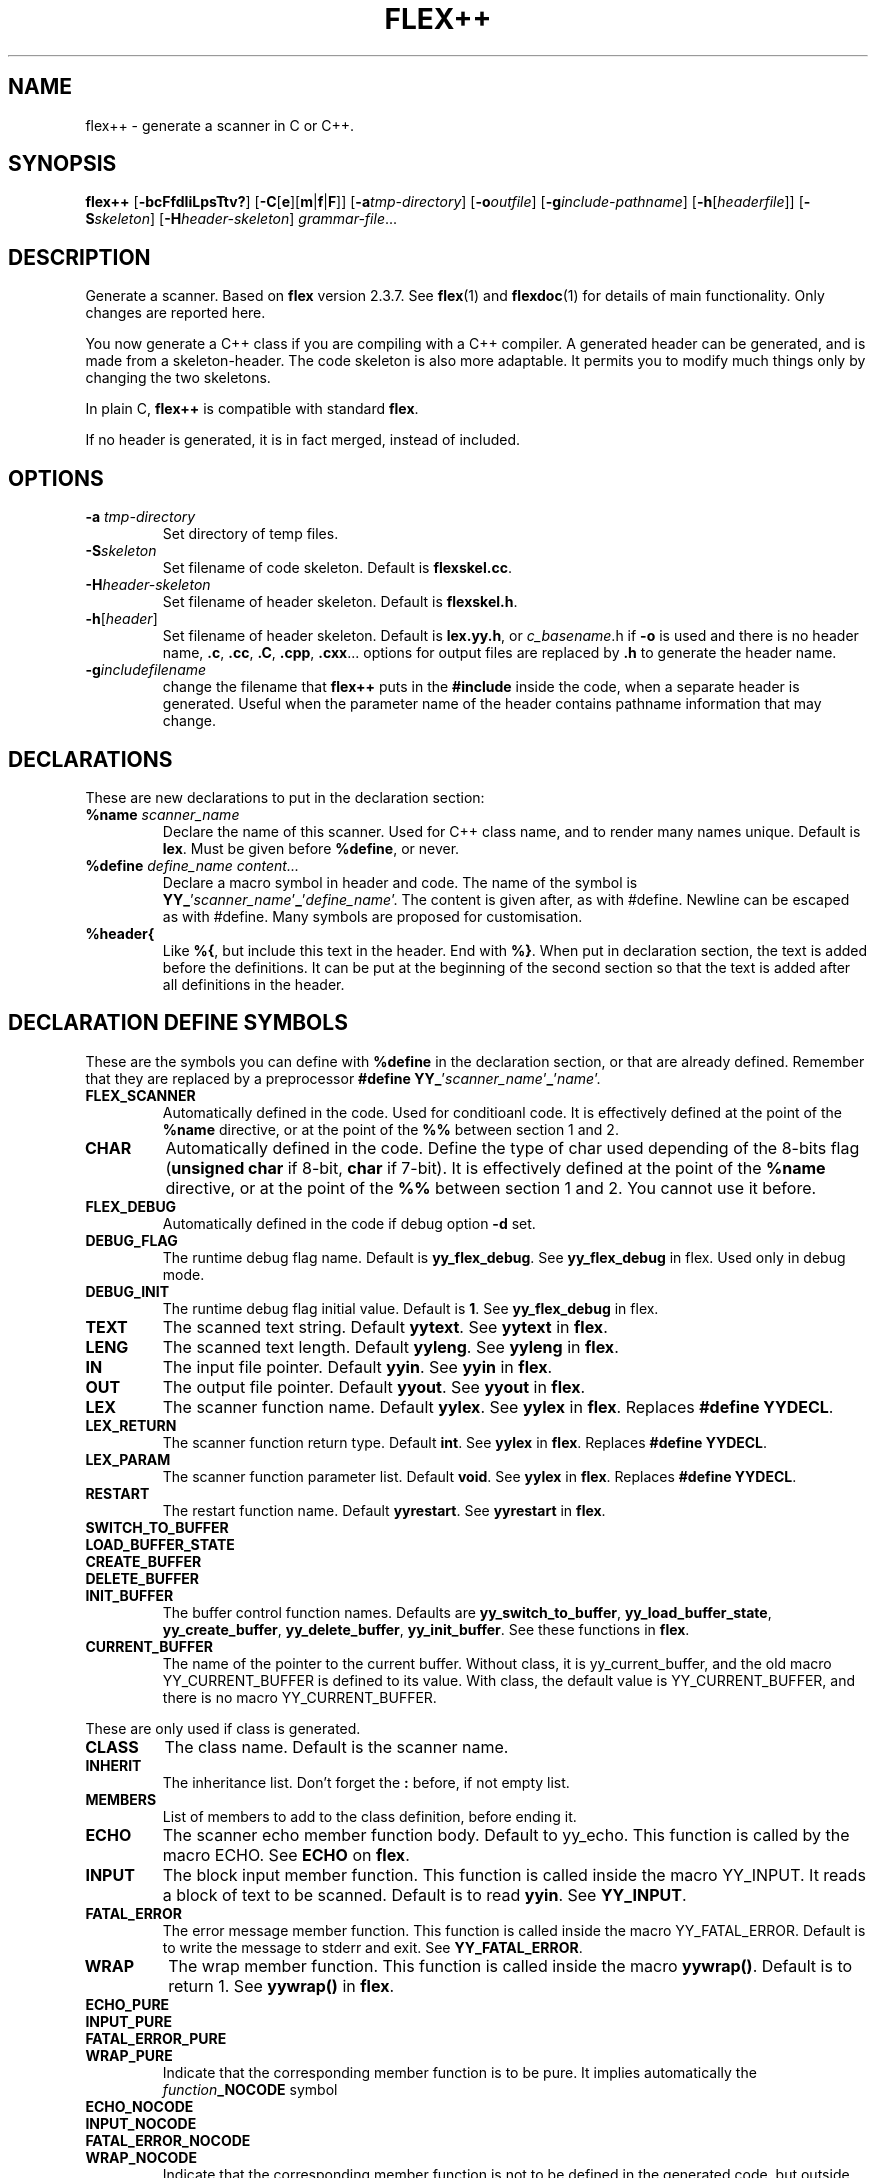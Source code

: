 .TH FLEX++ 1 "3/3/93" "GNU and RDT" "COMMANDS" 
.SH "NAME" 
flex++ \- generate a scanner in C or C++\.
.SH "SYNOPSIS" 
\fBflex++\fP [\fB\-bcFfdIiLpsTtv?\fP] [\fB\-C\fP[\fBe\fP][\fBm\fP|\fBf\fP|\fBF\fP]] [\fB\-a\fP\fItmp\-directory\fP] [\fB\-o\fP\fIoutfile\fP] [\fB\-g\fP\fIinclude\-pathname\fP] [\fB\-h\fP[\fIheaderfile\fP]] [\fB\-S\fP\fIskeleton\fP] [\fB\-H\fP\fIheader\-skeleton\fP] \fIgrammar\-file\fP\.\.\.
.SH "DESCRIPTION" 
Generate a scanner\. Based on \fBflex\fP version 2\.3\.7\. See \fBflex\fP(1) and \fBflexdoc\fP(1) for details of main functionality\. Only changes are reported here\.
.PP
You now generate a C++ class if you are compiling with a C++ compiler\. A generated header can be generated, and is made from a skeleton\-header\. The code skeleton is also more adaptable\. It permits you to modify much things only by changing the two skeletons\.
.PP
In plain C, \fBflex++\fP is compatible with standard \fBflex\fP\.
.PP
If no header is generated, it is in fact merged, instead of included\.
.SH "OPTIONS" 
.\"bloc1[
.IP "\\fB\\-a\\fP \\fItmp\\-directory\\fP"
Set directory of temp files\.
.IP "\\fB\\-S\\fP\\fIskeleton\\fP"
Set filename of code skeleton\. Default is \fBflexskel\.cc\fP\.
.IP "\\fB\\-H\\fP\\fIheader\\-skeleton\\fP"
Set filename of header skeleton\. Default is \fBflexskel\.h\fP\.
.IP "\\fB\\-h\\fP[\\fIheader\\fP]"
Set filename of header skeleton\. Default is \fBlex\.yy\.h\fP, or \fIc_basename\fP\.h if \fB\-o\fP is used and there is no header name, \fB\.c\fP, \fB\.cc\fP, \fB\.C\fP, \fB\.cpp\fP, \fB\.cxx\fP\.\.\. options for output files are replaced by \fB\.h\fP to generate the header name\.
.IP "\\fB\\-g\\fP\\fIincludefilename\\fP"
change the filename that \fBflex++\fP puts in the \fB#include\fP inside the code, when a separate header is generated\. Useful when the parameter name of the header contains pathname information that may change\.
.\"bloc1]
.SH "DECLARATIONS" 
These are new declarations to put in the declaration section:
.\"bloc1[
.IP "\\fB%name\\fP \\fIscanner_name\\fP"
Declare the name of this scanner\. Used for C++ class name, and to render many names unique\. Default is \fBlex\fP\. Must be given before \fB%define\fP, or never\.
.IP "\\fB%define\\fP \\fIdefine_name\\fP \\fIcontent\\.\\.\\.\\fP"
Declare a macro symbol in header and code\. The name of the symbol is \fBYY_\fP'\fIscanner_name\fP'\fB_\fP'\fIdefine_name\fP'\. The content is given after, as with #define\. Newline can be escaped as with #define\. Many symbols are proposed for customisation\.
.IP "\\fB%header{\\fP"
Like \fB%{\fP, but include this text in the header\. End with \fB%}\fP\. When put in declaration section, the text is added before the definitions\. It can be put at the beginning of the second section so that the text is added after all definitions in the header\.
.\"bloc1]
.SH "DECLARATION DEFINE SYMBOLS" 
These are the symbols you can define with \fB%define\fP in the declaration section, or that are already defined\. Remember that they are replaced by a preprocessor \fB#define YY_\fP'\fIscanner_name\fP'\fB_\fP'\fIname\fP'\.
.\"bloc1[
.IP "\\fBFLEX_SCANNER\\fP"
Automatically defined in the code\. Used for conditioanl code\. It is effectively defined at the point of the \fB%name\fP directive, or at the point of the \fB%%\fP between section 1 and 2\.
.IP "\\fBCHAR\\fP"
Automatically defined in the code\. Define the type of char used depending of the 8\-bits flag (\fBunsigned char\fP if 8\-bit, \fBchar\fP if 7\-bit)\. It is effectively defined at the point of the \fB%name\fP directive, or at the point of the \fB%%\fP between section 1 and 2\. You cannot use it before\.
.IP "\\fBFLEX_DEBUG\\fP"
Automatically defined in the code if debug option \fB\-d\fP set\.
.IP "\\fBDEBUG_FLAG\\fP"
The runtime debug flag name\. Default is \fByy_flex_debug\fP\. See \fByy_flex_debug\fP in flex\. Used only in debug mode\.
.IP "\\fBDEBUG_INIT\\fP"
The runtime debug flag initial value\. Default is \fB1\fP\. See \fByy_flex_debug\fP in flex\.
.IP "\\fBTEXT\\fP"
The scanned text string\. Default \fByytext\fP\. See \fByytext\fP in \fBflex\fP\.
.IP "\\fBLENG\\fP"
The scanned text length\. Default \fByyleng\fP\. See \fByyleng\fP in \fBflex\fP\.
.IP "\\fBIN\\fP"
The input file pointer\. Default \fByyin\fP\. See \fByyin\fP in \fBflex\fP\.
.IP "\\fBOUT\\fP"
The output file pointer\. Default \fByyout\fP\. See \fByyout\fP in \fBflex\fP\.
.IP "\\fBLEX\\fP"
The scanner function name\. Default \fByylex\fP\. See \fByylex\fP in \fBflex\fP\. Replaces \fB#define YYDECL\fP\.
.IP "\\fBLEX_RETURN\\fP"
The scanner function return type\. Default \fBint\fP\. See \fByylex\fP in \fBflex\fP\. Replaces \fB#define YYDECL\fP\.
.IP "\\fBLEX_PARAM\\fP"
The scanner function parameter list\. Default \fBvoid\fP\. See \fByylex\fP in \fBflex\fP\. Replaces \fB#define YYDECL\fP\.
.IP "\\fBRESTART\\fP"
The restart function name\. Default \fByyrestart\fP\. See \fByyrestart\fP in \fBflex\fP\.
.IP "\\fBSWITCH_TO_BUFFER\\fP"
.IP "\\fBLOAD_BUFFER_STATE\\fP"
.IP "\\fBCREATE_BUFFER\\fP"
.IP "\\fBDELETE_BUFFER\\fP"
.IP "\\fBINIT_BUFFER\\fP"
The buffer control function names\. Defaults are \fByy_switch_to_buffer\fP, \fByy_load_buffer_state\fP, \fByy_create_buffer\fP, \fByy_delete_buffer\fP, \fByy_init_buffer\fP\. See these functions in \fBflex\fP\.
.IP "\\fBCURRENT_BUFFER\\fP"
The name of the pointer to the current buffer\. Without class, it is yy_current_buffer, and the old macro YY_CURRENT_BUFFER is defined to its value\. With class, the default value is YY_CURRENT_BUFFER, and there is no macro YY_CURRENT_BUFFER\.
.\"bloc1]
.PP
These are only used if class is generated\.
.\"bloc1[
.IP "\\fBCLASS\\fP"
The class name\. Default is the scanner name\.
.IP "\\fBINHERIT\\fP"
The inheritance list\. Don't forget the \fB:\fP before, if not empty list\.
.IP "\\fBMEMBERS\\fP"
List of members to add to the class definition, before ending it\.
.IP "\\fBECHO\\fP"
The scanner echo member function body\. Default to yy_echo\. This function is called by the macro ECHO\. See \fBECHO\fP on \fBflex\fP\.
.IP "\\fBINPUT\\fP"
The block input member function\. This function is called inside the macro YY_INPUT\. It reads a block of text to be scanned\. Default is to read \fByyin\fP\. See \fBYY_INPUT\fP\.
.IP "\\fBFATAL_ERROR\\fP"
The error message member function\. This function is called inside the macro YY_FATAL_ERROR\. Default is to write the message to stderr and exit\. See \fBYY_FATAL_ERROR\fP\.
.IP "\\fBWRAP\\fP"
The wrap member function\. This function is called inside the macro \fByywrap()\fP\. Default is to return 1\. See \fByywrap()\fP in \fBflex\fP\.
.IP "\\fBECHO_PURE\\fP"
.IP "\\fBINPUT_PURE\\fP"
.IP "\\fBFATAL_ERROR_PURE\\fP"
.IP "\\fBWRAP_PURE\\fP"
Indicate that the corresponding member function is to be pure\. It implies automatically the \fIfunction\fP\fB_NOCODE\fP symbol
.IP "\\fBECHO_NOCODE\\fP"
.IP "\\fBINPUT_NOCODE\\fP"
.IP "\\fBFATAL_ERROR_NOCODE\\fP"
.IP "\\fBWRAP_NOCODE\\fP"
Indicate that the corresponding member function is not to be defined in the generated code, but outside by yourself\. Activated automatically by the \fIfunction\fP\fB_PURE\fP symbols\.
.IP "\\fBECHO_CODE\\fP"
.IP "\\fBINPUT_CODE\\fP"
.IP "\\fBFATAL_ERROR_CODE\\fP"
.IP "\\fBWRAP_CODE\\fP"
Give the body code of the corresponding member function\. Default is to implement standard behaviour\. Ignored if \fIfunction\fP\fB_PURE\fP or \fIfunction\fP\fB_NOCODE\fP are defined\.
.IP "\\fBCONSTRUCTOR_PARAM\\fP"
List of parameters of the constructor\. Don't allows default value\.
.IP "\\fBCONSTRUCTOR_INIT\\fP"
List of initialisation before constructor call\. If not empty don't forget the \fB:\fP before list of initialisation\.
.IP "\\fBCONSTRUCTOR_CODE\\fP"
Code added after internal initialisations in constructor\.
.IP "\\fBDESTRUCTOR_CODE\\fP"
Code added before internal cleanup in destructor\.
.IP "\\fBIOSTREAM\\fP"
If defined, this flag makes flex use the \fBiostream\fP library\. The behaviour is much the same, but instead of \fBFILE *\fP, yyin and yyout are \fBistream *\fP and \fBostream *\fP\. They point to \fBcin\fP and \fBcout\fP by default\. Debug messages and fatal errors are printed on \fBcerr\fP\. \fBBUFFER\fP refers to \fBistream *\fP instead of \fBFILE *\fP\. These values are default, but like with \fBstdio\fP you can change them with the same \fB%define\fP\. \fBiostream\.h\fP is also included\.
.IP "\\fBIFILE\\fP"
Type of the structure that represents IN file (\fByyin\fP)\. Normally \fBFILE\fP, or \fBistream\fP if \fBIOSTREAM\fP is defined\. \fBBUFFER\fP function use also pointer to this type\.
.IP "\\fBIFILE_DEFAULT\\fP"
Initial value of \fBIN\fP (yyin)\. Normally \fBstdin\fP, or \fB&cin\fP if \fBIOSTREAM\fP is defined\.
.IP "\\fBOFILE\\fP"
Type of the structure that represent OUT file (\fByyout\fP)\. Normally \fBFILE\fP, or \fBostream\fP if \fBIOSTREAM\fP is defined\.
.IP "\\fBOFILE_DEFAULT\\fP"
Initial value of \fBOUT\fP (yyout)\. Normally \fBstdout\fP, or \fB&cout\fP if \fBIOSTREAM\fP is defined\.
.IP "\\fBERRFILE\\fP"
File handle used to output debug message, and also fatal errors\. Default is \fBstderr\fP or \fBcerr\fP if \fBIOSTREAM\fP is defined\.
.\"bloc1]
.SH "OBSOLETED FUNCTIONS" 
.\"bloc1[
.IP "\\fByyinput()\\fP"
In C++, the member function \fByyinput()\fP is equivalent to \fBinput()\fP that read one char\. It is kept for compatibility with old flex behaviour, that replaced in C++, the function \fBinput()\fP with \fByyinput()\fP not to collide with stream library\. Don't mismatch it with \fByy_input(char *buf, int &result, int max_size)\fP which reads a block to be buffered\.
.\"bloc1]
.SH "OBSOLETED PREPROCESSOR SYMBOLS" 
If you use new features, the following symbols should not be used, though they are proposed\. Incoherence may arise if they are defined simultaneously with the new symbol\.
.\"bloc1[
.IP "\\fBYYDECL\\fP"
In C only\. Prefer \fB%define LEX\fP, \fB%define LEX_RETURN\fP, \fB%define LEX_PARAM\fP\. Totally ignored with classes, or if you \fB%define\fP one of these symbols, or the symbol \fBLEX_DEFINED\fP, since it mean you use the new ways to redefine yylex declaration\. Never use it if header are generated, since the declared function would be wrong\.
.IP "\\fByy_new_buffer\\fP"
In C only\. Prefer \fB%define CREATE_BUFFER\fP\.
.IP "\\fBYY_CHAR\\fP"
Like with old \fBflex\fP\. You should better use the \fB%define\fPd symbol \fBCHAR\fP, or not use this yourself, since you know if you are 8 or 7\-bit\. Not defined in separate header\.
.IP "\\fBFLEX_DEBUG\\fP"
Like with old \fBflex\fP\. Activate trace\. Prefer the automatically added \fB%define DEBUG \fP\. Defined if debug option \fB\-d\fP set\.
.IP "\\fBFLEX_SCANNER\\fP"
Like with old \fBflex\fP\. Defined in the scanner itself\.
.IP "\\fBYY_END_TOK\\fP"
Like with old \fBflex\fP\. Indicate the value returned at end by yylex\. Don't redefine it, since it is only informative\. Value is 0\.
.\"bloc1]
.SH "CONSERVED PREPROCESSOR SYMBOLS" 
These symbols are kept, and cannot be defined elsewhere, since they control private parameters of the generated parser, or are actually unused\. You can \fB#define\fP them to the value you need, or indirectly to the name of a \fB%define\fP generated symbol if you want to be clean\.
.\"bloc1[
.IP "\\fBYY_READ_BUF_SIZE\\fP"
Size of read buffer (8192)\. You must undefine it to redefine it after, like with old \fBflex\fP\.
.IP "\\fBYY_BUF_SIZE\\fP"
Total size of read buffer (YY_READ_BUF_SIZE * 2)\. You must undefine it to redefine it after, except if defined by \fBcpp\fP, like with old \fBflex\fP\.
.IP "\\fByyterminate()\\fP"
Like with old \fBflex\fP\. Default return YY_NULL, that is 0\.
.IP "\\fBYY_BREAK\\fP"
Like with old \fBflex\fP\. Don't use it, it is supported but dangerous\.
.IP "\\fBYY_NEW_FILE\\fP"
Action to continue scanning with the reopened file in yyin\. Like with old flex\. Normally not to be changed\.
.\"bloc1]
.PP
These are used only without classes, and you should redefine corresponding virtual function with classes, instead of the macros themselves\.
.\"bloc1[
.IP "\\fBECHO\\fP"
Like with old \fBflex\fP\. With classes it is mapped to the virtual function yy_echo(), and you should not modify the macro itself\. This name can be changed with \fB%define ECHO\fP\.
.IP "\\fBYY_INPUT\\fP"
Like with old \fBflex\fP\. With classes it uses the virtual function yy_input(), and you should not modify the macro itself\. This name can be changed with \fB%define INPUT\fP\.
.IP "\\fBYY_FATAL_ERROR\\fP"
Like with old \fBflex\fP\. With classes it is mapped to the virtual function yy_fatal_error(), and you should not modify the macro itself\. This name can be changed with \fB%define FATAL_ERROR\fP\.
.IP "\\fByywrap\\fP"
Like with old \fBflex\fP\. With classes it is mapped to the virtual function yy_wrap(), and you should not modify the macro itself\. This name can be changed with \fB%define WRAP\fP\.
.\"bloc1]
.SH "OTHER ADDED PREPROCESSOR SYMBOLS" 
.\"bloc1[
.IP "\\fBYY_USE_CLASS\\fP"
indicate that class will be produced\. Default if C++\.
.\"bloc1]
.SH "C++ CLASS GENERATED" 
To simplify the notation, we note \fB%SYMBOLNAME\fP the preprocessor symbol generated with a \fB%define\fP of this name\. In fact see the use of \fB%define\fP for its real name\.
.PP
Note that there is sometime symbols that differ by only an underscore \fB_\fP, like \fByywrap\fP and \fByy_wrap\fP\. They are much different\. In this case \fByy_wrap()\fP is a virtual member function, and \fByywrap()\fP is a macro\.
.SS "General Class declaration" 
// Here is the declaration made in the header
.PP
class %CLASS %INHERIT
.PP
{
.PP
private:/* data */
.PP
// Secret, don't use\.
.PP
private: /* functions */
.PP
void yy_initialize();
.PP
int input();
.PP
int yyinput() {return input();};
.PP
void yyunput( %CHAR c, %CHAR *buf_ptr );
.PP
// Others are secret, don't use\.
.PP
protected:/* non virtual */
.PP
YY_BUFFER_STATE %CURRENT_BUFFER;
.PP
void %RESTART ( FILE *input_file );
.PP
void %SWITCH_TO_BUFFER( YY_BUFFER_STATE new_buffer );
.PP
void %LOAD_BUFFER_STATE( void );
.PP
YY_BUFFER_STATE %CREATE_BUFFER( FILE *file, int size );
.PP
void %DELETE_BUFFER( YY_BUFFER_STATE b );
.PP
void %INIT_BUFFER( YY_BUFFER_STATE b, FILE *file );
.PP
protected: /* virtual */
.PP
// these 4 virtual function may be declared PURE (=0), with the symbols like %ECHO_PURE,\.\.\.
.PP
// these 4 virtual function may not be defined in the generated code, with the symbol like %ECHO_NOCODE,\.\.\.
.PP
// these 4 virtual function may be defined with another code, with the symbol like ECHO_CODE,\.\.\.
.PP
virtual void %ECHO();
.PP
virtual int %INPUT(char *buf,int &result,int max_size);
.PP
virtual void %FATAL_ERROR(char *msg);
.PP
virtual int %WRAP();
.PP
public:
.PP
%CHAR *%TEXT;
.PP
int %LENG;
.PP
FILE *%IN, *%OUT;
.PP
%LEX_RETURN %LEX ( %LEX_PARAM);
.PP
%CLASS(%CONSTRUCTOR_PARAM) ;
.PP
~%CLASS() ;
.PP
#if %DEBUG != 0
.PP
int %DEBUG_FLAG;
.PP
#endif
.PP
public: /* added members */
.PP
%MEMBERS
.PP
};
.PP
// this is the code for the virtual function
.PP
// may be disabled with symbol like ECHO_PURE or ECHO_NOCODE
.PP
void %CLASS::%ECHO() // echo the current token
.PP
{%ECHO_CODE}
.PP
int %CLASS::%INPUT(char * buffer,int &result,int max_size) // read a bloc of text
.PP
{%INPUT_CODE}
.PP
void %CLASS::%FATAL_ERROR(char *msg) // print a fatal error
.PP
{%FATAL_ERROR_CODE}
.PP
int %CLASS::%WRAP() // decide if we must stop input, or continue
.PP
{%WRAP_CODE}
.SS "Default Class Declaration" 
// Here is the default declaration made in the header when you %define nothing
.PP
class lexer
.PP
{
.PP
private:/* data */
.PP
// Secret, don't use\.
.PP
private: /* functions */
.PP
void yy_initialize();
.PP
int input();
.PP
int yyinput() {return input();};
.PP
void yyunput( unsigned char c, unsigned char *buf_ptr );
.PP
// Others are secret, don't use\.
.PP
protected:/* non virtual */
.PP
YY_BUFFER_STATE YY_CURRENT_BUFFER;
.PP
void yyrestart ( FILE *input_file );
.PP
void yy_switch_to_buffer( YY_BUFFER_STATE new_buffer );
.PP
void yy_load_buffer_state( void );
.PP
YY_BUFFER_STATE yy_create_buffer( FILE *file, int size );
.PP
void yy_delete_buffer( YY_BUFFER_STATE b );
.PP
void yy_init_buffer( YY_BUFFER_STATE b, FILE *file );
.PP
protected: /* virtual */
.PP
virtual void yy_echo();
.PP
virtual int yy_input(char *buf,int &result,int max_size);
.PP
virtual void yy_fatal_error(char *msg);
.PP
virtual int yy_wrap();
.PP
public:
.PP
unsigned char *yytext;
.PP
int yyleng;
.PP
FILE *yyin, *yyout;
.PP
int yylex ( void);
.PP
lexer() ;
.PP
~lexer() ;
.PP
#if YY_lexer_DEBUG != 0
.PP
int yy_flex_debug;
.PP
#endif
.PP
public: /* added members */
.PP
};
.PP
// this is the code for the virtual function
.PP
void lexer::yy_echo() // echo the current token
.PP
{fwrite( (char *) yytext, yyleng, 1, yyout );}
.PP
int lexer::yy_input(char * buffer,int &result,int max_size) // read a bloc of text
.PP
{return result= fread( buffer, 1,max_size, yyin );}
.PP
void lexer::yy_fatal_error(char *msg) // print a fatal error
.PP
{fputs( msg, stderr );putc( 'n', stderr );exit( 1 );}
.PP
int lexer::yy_wrap() // decide if we must stop input, or continue
.PP
{return 1;}
.SH "USAGE" 
Should replace \fBflex\fP, because it generates a far more customisable parser, with header, still being compatible\.
.PP
You should always use the header facility\.
.PP
Use it with \fBbison++\fP (same author)\.
.SH "EXAMPLES" 
flex++ uses itself to generate its scanner\. It is fully compatible with classic flex\.
.PP
This man page has been produced through a parser made in C++ with this version of \fBflex++\fP and our version of \fBbison++\fP (same author)\.
.SH "FILES" 
.\"bloc1[
.IP "\\fBflexskel\\.cc\\fP"
main skeleton\.
.IP "\\fBflexskel\\.h\\fP"
header skeleton\.
.\"bloc1]
.SH "ENVIRONNMENT" 
.SH "DIAGNOSTICS" 
.SH "SEE ALSO" 
\fBflex\fP(1),\fBflexdoc\fP(1),\fBbison++\fP(1)\.
.SH "DOCUMENTATION" 
.SH "BUGS" 
Tell us more!
.PP
Because \fBflex++\fP puts a \fB#include\fP of the generated header in the generated code, the header is necessary, and must be reachable by \fBcpp\fP\. Use the \fB\-g\fP option to change the pathname of this file\. Problems arise when the header is generated in another directory, or is moved\.
.PP
Parameters are richer than before, and nothing is removed\. POSIX compliance can be enforced by not using extensions\. If you want to forbid them, there is a good job for you\.
.PP
The grammar file scanner now supports any EndOfLine sequence (CR, LF, CRLF), event inside the same file\. So dont worry if it accept files from MSDOS, MacIntosh, and UNIX, with neither any message nor any problem\. This is not a bug\.
.PP
The automatic \fB%define\fP symbols \fBFLEX_DEBUG\fP, \fBFLEX_SCANNER\fP and \fBCHAR\fP, are added only after the \fB%name\fP directive, or at the \fB%%\fP between section 1 and 2\. You cannot use them before, neither in \fB%header{\fP, nor \fB%{\fP\. A good practice is to always give a name, and to give it first\. The old \fB#define\fP symbols are still defined at top for backward compatibility\.
.SH "FUTURE WORKS" 
Tell us!
.PP
POSIX compliance\. isn't it good now?
.PP
Compatibility with \fBflex 2\.4\fP, possible?
.SH "INSTALLATION" 
With this install the executable is named flex++\. Rename it flex if you want, because it could replace \fBflex\fP\. Another good name, could be \fBflex_pp\fP like DOS version uses\.
.SH "TESTS" 
.SH "AUTHORS" 
Alain Coe\*:tmeur (coetmeur@icdc\.fr), R&D department (RDT), Informatique\-CDC, France\.
.SH "RESTRICTIONS" 
The words 'we', and 'us' mean the author and colleages, not GNU\. We don't have contacted GNU about this, nowaday\. If you're in GNU, we are ready to propose it to you, and you may tell us what you think about\.
.PP
Based on GNU version 2\.3\.8 of flex\. Modified by the author\.
